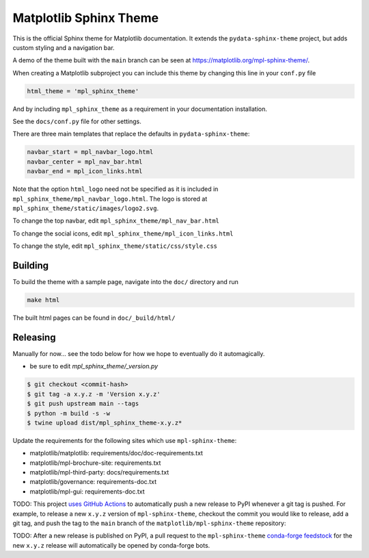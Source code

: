 Matplotlib Sphinx Theme
=======================

This is the official Sphinx theme for Matplotlib documentation.  It extends the
``pydata-sphinx-theme`` project, but adds custom styling and a navigation bar.

A demo of the theme built with the ``main`` branch can be seen at
https://matplotlib.org/mpl-sphinx-theme/.

When creating a Matplotlib subproject you can include this theme by changing this
line in your ``conf.py`` file

.. code-block:: python

   html_theme = 'mpl_sphinx_theme'

And by including ``mpl_sphinx_theme`` as a requirement in your documentation
installation.

See the ``docs/conf.py`` file for other settings.

There are three main templates that replace the defaults in ``pydata-sphinx-theme``:

.. code-block::

   navbar_start = mpl_navbar_logo.html
   navbar_center = mpl_nav_bar.html
   navbar_end = mpl_icon_links.html

Note that the option ``html_logo`` need not be specified as it is included
in ``mpl_sphinx_theme/mpl_navbar_logo.html``.  The logo is stored at
``mpl_sphinx_theme/static/images/logo2.svg``.

To change the top navbar, edit ``mpl_sphinx_theme/mpl_nav_bar.html``

To change the social icons, edit ``mpl_sphinx_theme/mpl_icon_links.html``

To change the style, edit ``mpl_sphinx_theme/static/css/style.css``

Building
--------
To build the theme with a sample page, navigate into the ``doc/`` directory and run

.. code-block::

   make html

The built html pages can be found in ``doc/_build/html/``

Releasing
---------

Manually for now... see the todo below for how we hope to eventually do it
automagically.

- be sure to edit `mpl_sphinx_theme/_version.py`

.. code-block::

   $ git checkout <commit-hash>
   $ git tag -a x.y.z -m 'Version x.y.z'
   $ git push upstream main --tags
   $ python -m build -s -w
   $ twine upload dist/mpl_sphinx_theme-x.y.z*

Update the requirements for the following sites which use ``mpl-sphinx-theme``:

* matplotlib/matplotlib: requirements/doc/doc-requirements.txt
* matplotlib/mpl-brochure-site: requirements.txt
* matplotlib/mpl-third-party: docs/requirements.txt
* matplotlib/governance: requirements-doc.txt
* matplotlib/mpl-gui: requirements-doc.txt

TODO: This project `uses GitHub Actions <https://github.com/matplotlib/mpl-sphinx-theme/blob/main/.github/workflows/publish-pypi.yml>`_
to automatically push a new release to PyPI whenever
a git tag is pushed. For example, to release a new ``x.y.z`` version of
``mpl-sphinx-theme``, checkout the commit you would like to release,
add a git tag, and push the tag to the ``main`` branch of the
``matplotlib/mpl-sphinx-theme`` repository:

TODO: After a new release is published on PyPI, a pull request to the ``mpl-sphinx-theme``
`conda-forge feedstock <https://github.com/conda-forge/mpl-sphinx-theme-feedstock>`_
for the new ``x.y.z`` release will automatically be opened by conda-forge bots.
